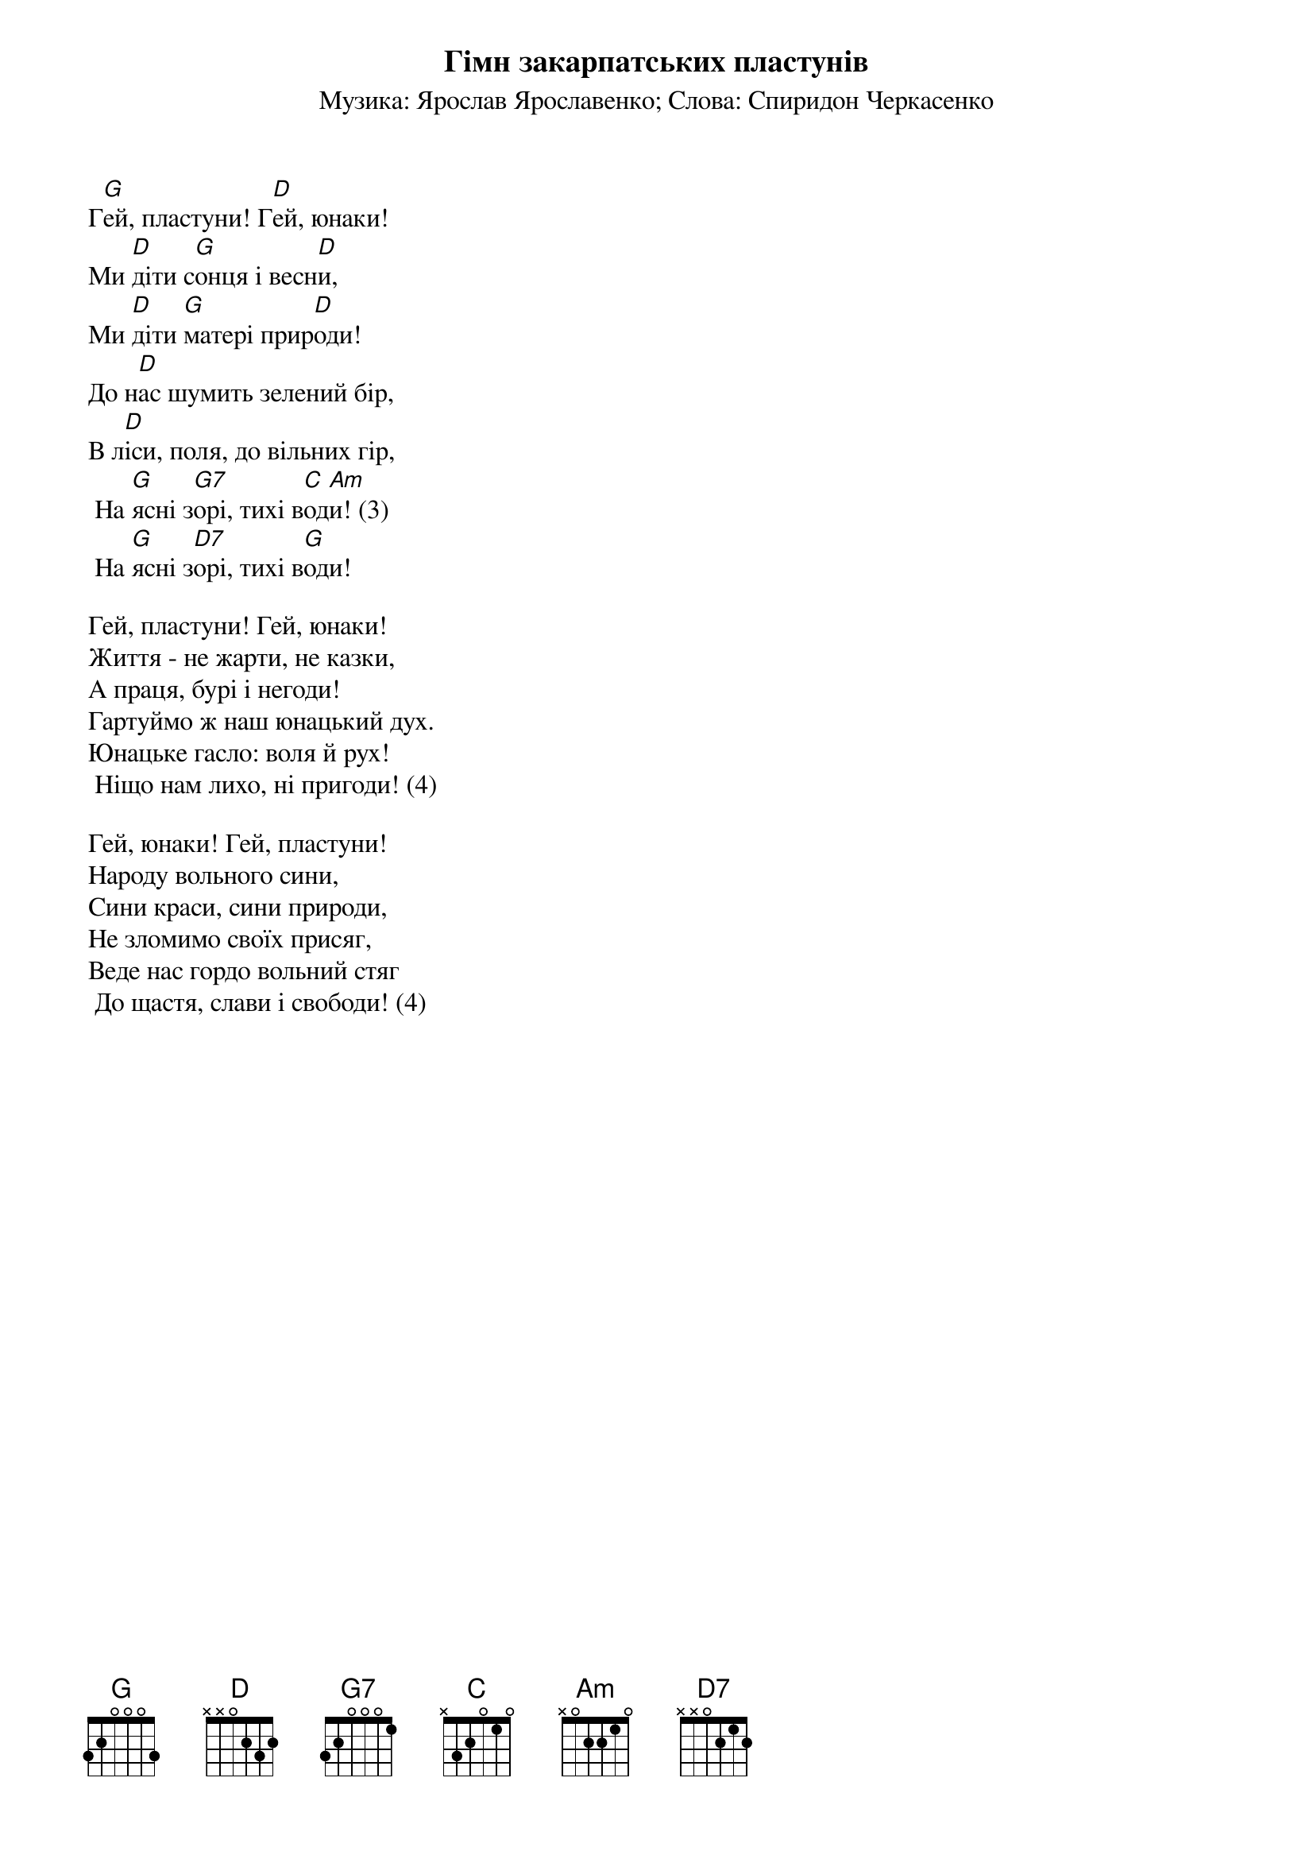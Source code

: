{title: Гімн закарпатських пластунів}
{meta: alt_title Гей, пластуни! Гей, юнаки!}
{subtitle: Музика: Ярослав Ярославенко}
{subtitle: Слова: Спиридон Черкасенко}


Г[G]ей, пластуни! Г[D]ей, юнаки!
Ми [D]діти с[G]онця і весн[D]и,
Ми [D]діти [G]матері прир[D]оди!
До н[D]ас шумить зелений бір,
В л[D]іси, поля, до вільних гір,
	На [G]ясні з[G7]орі, тихі в[C]од[Am]и! (3)
	На [G]ясні з[D7]орі, тихі в[G]оди!
 
Гей, пластуни! Гей, юнаки!
Життя - не жарти, не казки,
А праця, бурі і негоди!
Гартуймо ж наш юнацький дух.
Юнацьке гасло: воля й рух!
	Ніщо нам лихо, ні пригоди! (4)
 
Гей, юнаки! Гей, пластуни!
Народу вольного сини,
Сини краси, сини природи,
Не зломимо своїх присяг,
Веде нас гордо вольний стяг
	До щастя, слави і свободи! (4)